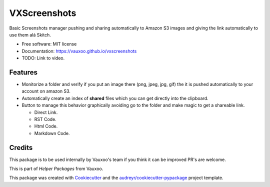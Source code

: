 =============
VXScreenshots
=============

.. image:: https://img.shields.io/pypi/v/vxscreenshots.svg
        :target: https://pypi.python.org/pypi/vxscreenshots

.. image:: https://travis-ci.org/Vauxoo/vxscreenshots.svg?branch=master
    :target: https://travis-ci.org/Vauxoo/vxscreenshots

Basic Screenshots manager pushing and sharing automatically to Amazon S3 images
and giving the link automatically to use them alá Skitch.

* Free software: MIT license
* Documentation: https://vauxoo.github.io/vxscreenshots
* TODO: Link to video.
Features
--------

* Monitorize a folder and verify if you put an image there (png, jpeg, jpg, gif)
  the it is pushed automatically to your account on amazon S3.
* Automatically create an index of **shared** files which you can get directly 
  into the clipboard.
* Button to manage this behavior graphically avoiding go to the folder and make
  magic to get a shareable link.
  
  - Direct Link.
  - RST Code.
  - Html Code.
  - Markdown Code.

Credits
-------

This package is to be used internally by Vauxoo's team if you think it can be 
improved PR's are welcome.

This is part of *Helper Packages* from Vauxoo.

This package was created with Cookiecutter_ and the 
`audreyr/cookiecutter-pypackage`_ project template.

.. _Cookiecutter: https://github.com/audreyr/cookiecutter
.. _`audreyr/cookiecutter-pypackage`: https://github.com/audreyr/cookiecutter-pypackage
